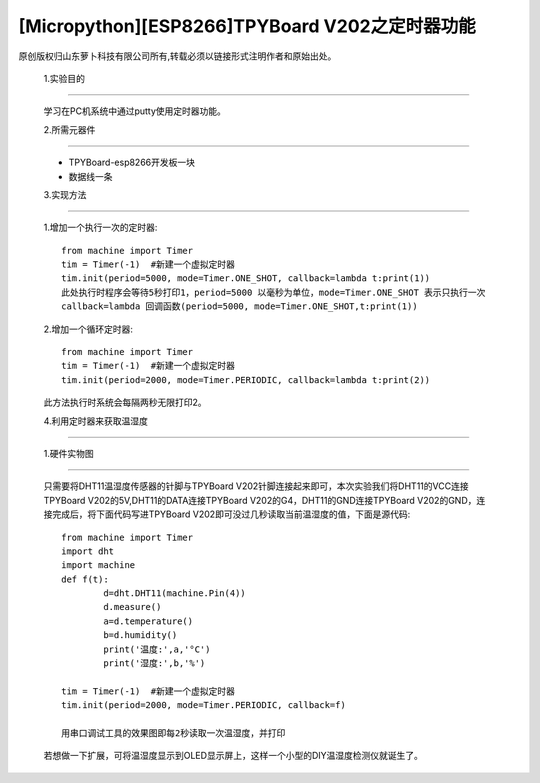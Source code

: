 [Micropython][ESP8266]TPYBoard V202之定时器功能
=====================================================

原创版权归山东萝卜科技有限公司所有,转载必须以链接形式注明作者和原始出处。

	1.实验目的
--------------------

	学习在PC机系统中通过putty使用定时器功能。

	2.所需元器件
---------------------

	- TPYBoard-esp8266开发板一块
	- 数据线一条

	3.实现方法
-------------------

	1.增加一个执行一次的定时器::

		from machine import Timer
		tim = Timer(-1)  #新建一个虚拟定时器
		tim.init(period=5000, mode=Timer.ONE_SHOT, callback=lambda t:print(1))
		此处执行时程序会等待5秒打印1，period=5000 以毫秒为单位，mode=Timer.ONE_SHOT 表示只执行一次
		callback=lambda 回调函数(period=5000, mode=Timer.ONE_SHOT,t:print(1))

	2.增加一个循环定时器::

		from machine import Timer
		tim = Timer(-1)  #新建一个虚拟定时器
		tim.init(period=2000, mode=Timer.PERIODIC, callback=lambda t:print(2))
	此方法执行时系统会每隔两秒无限打印2。

	4.利用定时器来获取温湿度
----------------------------------

	1.硬件实物图
--------------------

	.. image::http://www.tpyboard.com/ueditor/php/upload/image/20170315/1489561580775098.png

	只需要将DHT11温湿度传感器的针脚与TPYBoard V202针脚连接起来即可，本次实验我们将DHT11的VCC连接TPYBoard V202的5V,DHT11的DATA连接TPYBoard V202的G4，DHT11的GND连接TPYBoard V202的GND，连接完成后，将下面代码写进TPYBoard V202即可没过几秒读取当前温湿度的值，下面是源代码::

		from machine import Timer
		import dht
		import machine
		def f(t):
			d=dht.DHT11(machine.Pin(4))
			d.measure()
			a=d.temperature()
			b=d.humidity()
			print('温度:',a,'°C')
			print('湿度:',b,'%')
			 
		tim = Timer(-1)  #新建一个虚拟定时器
		tim.init(period=2000, mode=Timer.PERIODIC, callback=f)
		   
		用串口调试工具的效果图即每2秒读取一次温湿度，并打印

	.. image::http://www.tpyboard.com/ueditor/php/upload/image/20170315/1489561615972014.png

	若想做一下扩展，可将温湿度显示到OLED显示屏上，这样一个小型的DIY温湿度检测仪就诞生了。